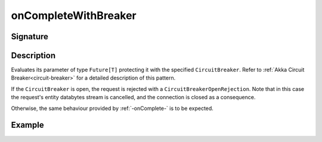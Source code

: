 .. _-onCompleteWithBreaker-:

onCompleteWithBreaker
=====================

Signature
---------

.. includecode2:: ../../../../../../../../../akka-http/src/main/scala/akka/http/scaladsl/server/directives/FutureDirectives.scala
   :snippet: onCompleteWithBreaker

Description
-----------
Evaluates its parameter of type ``Future[T]`` protecting it with the specified ``CircuitBreaker``.
Refer to :ref:`Akka Circuit Breaker<circuit-breaker>` for a detailed description of this pattern.

If the ``CircuitBreaker`` is open, the request is rejected with a ``CircuitBreakerOpenRejection``.
Note that in this case the request's entity databytes stream is cancelled, and the connection is closed
as a consequence.

Otherwise, the same behaviour provided by :ref:`-onComplete-` is to be expected.

Example
-------

.. includecode2:: ../../../../code/docs/http/scaladsl/server/directives/FutureDirectivesExamplesSpec.scala
   :snippet: onCompleteWithBreaker

